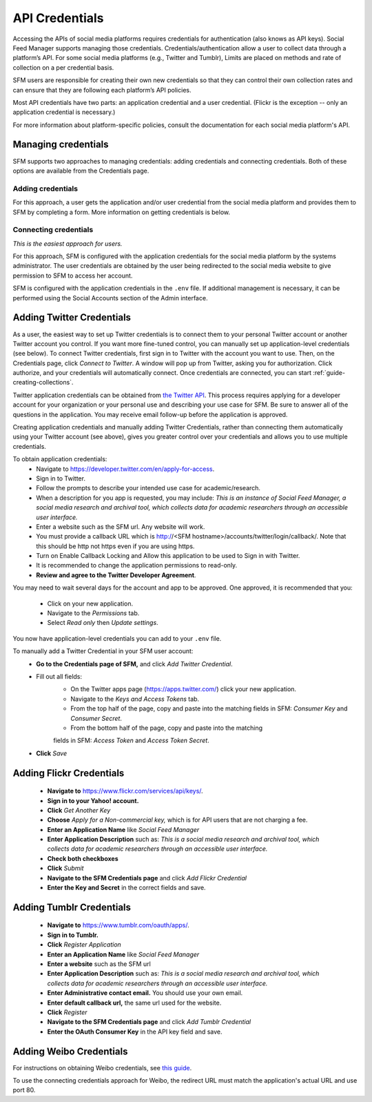 =================
 API Credentials
=================

Accessing the APIs of social media platforms requires credentials for
authentication (also knows as API keys). Social Feed Manager supports managing
those credentials. Credentials/authentication allow a user to collect data through a platform’s
API. For some social media platforms (e.g., Twitter and Tumblr), Limits are
placed on methods and rate of collection on a per credential basis.

SFM users are responsible for creating their own new credentials so that
they can control their own collection rates and can ensure that they are
following each platform’s API policies.

Most API credentials have two parts: an application credential and a user
credential. (Flickr is the exception -- only an application credential
is necessary.)

For more information about platform-specific policies, consult the documentation
for each social media platform's API.

----------------------
 Managing credentials
----------------------

SFM supports two approaches to managing credentials: adding credentials and
connecting credentials. Both of these options are available from the
Credentials page.

Adding credentials
^^^^^^^^^^^^^^^^^^
For this approach, a user gets the application and/or user credential from the
social media platform and provides them to SFM by completing a form. More
information on getting credentials is below.

Connecting credentials
^^^^^^^^^^^^^^^^^^^^^^

*This is the easiest approach for users.*

For this approach, SFM is configured with the application credentials for the
social media platform by the systems administrator. The user credentials are
obtained by the user being redirected to the social media website to give
permission to SFM to access her account.

SFM is configured with the application credentials in the ``.env`` file.
If additional management is necessary, it can be performed using the Social
Accounts section of the Admin interface.


.. _twitter-credentials:

--------------------------
Adding Twitter Credentials
--------------------------

As a user, the easiest way to set up Twitter credentials is to connect them to your
personal Twitter account or another Twitter account you control. If you want
more fine-tuned control, you can manually set up application-level credentials
(see below). To connect Twitter credentials, first sign in to Twitter with the account 
you want to use. Then, on the Credentials page, click *Connect to Twitter*. A
window will pop up from Twitter, asking you for authorization. Click authorize,
and your credentials will automatically connect. Once credentials are connected, 
you can start :ref:`guide-creating-collections`.

Twitter application credentials can be obtained from `the Twitter API
<https://developer.twitter.com/apps>`_. This process requires applying for
a developer account for your organization or your personal use and describing
your use case for SFM. Be sure to answer all of the questions in the
application. You may receive email follow-up before the application
is approved.

Creating application credentials and manually adding Twitter Credentials, 
rather than connecting them automatically
using your Twitter account (see above), gives you greater control over your
credentials and allows you to use multiple credentials.

To obtain application credentials:
  * Navigate to `<https://developer.twitter.com/en/apply-for-access>`_.
  * Sign in to Twitter.
  * Follow the prompts to describe your intended use case for academic/research. 
  * When a description for you app is requested, you may include:
    *This is an instance of Social Feed Manager, a social media research and 
    archival tool, which collects data for
    academic researchers through an accessible user interface.*
  * Enter a website such as the SFM url. Any website will work.
  * You must provide a callback URL which is http://<SFM hostname>/accounts/twitter/login/callback/. 
    Note that this should be http not https even if you are using https.
  * Turn on Enable Callback Locking and Allow this application to be used to Sign in with Twitter.
  * It is recommended to change the application permissions to read-only.
  * **Review and agree to the Twitter Developer Agreement**.
  
You may need to wait several days for the account and app to be approved. One 
approved, it is recommended that you:
  * Click on your new application.
  * Navigate to the *Permissions* tab.
  * Select *Read only* then *Update settings*.
  
You now have application-level credentials you can add to your ``.env`` file.

To manually add a Twitter Credential in your SFM user account:
  * **Go to the Credentials page of SFM,** and click *Add Twitter Credential*.
  * Fill out all fields:
      * On the Twitter apps page (https://apps.twitter.com/) click your new
        application.
      * Navigate to the *Keys and Access Tokens* tab.
      * From the top half of the page, copy and paste into the matching fields
        in SFM: *Consumer Key* and *Consumer Secret*.
      * From the bottom half of the page, copy and paste into the matching
      fields in SFM: *Access Token* and *Access Token Secret*.
  * **Click** *Save*

.. _flickr-credentials:

--------------------------
Adding Flickr Credentials
--------------------------

  * **Navigate to** https://www.flickr.com/services/api/keys/.
  * **Sign in to your Yahoo! account.**
  * **Click** *Get Another Key*
  * **Choose** *Apply for a Non-commercial key,* which is for API users that are
    not charging a fee.
  * **Enter an Application Name** like *Social Feed Manager*
  * **Enter Application Description** such as: *This is a social media research
    and archival tool, which collects data for academic researchers through an
    accessible user interface.*
  * **Check both checkboxes**
  * **Click** *Submit*
  * **Navigate to the SFM Credentials page** and click *Add Flickr Credential*
  * **Enter the Key and Secret** in the correct fields and save.


.. _tumblr-credentials:

--------------------------
Adding Tumblr Credentials
--------------------------

  * **Navigate to** https://www.tumblr.com/oauth/apps/.
  * **Sign in to Tumblr.**
  * **Click** *Register Application*
  * **Enter an Application Name** like *Social Feed Manager*
  * **Enter a website** such as the SFM url
  * **Enter Application Description** such as: *This is a social media research
    and archival tool, which collects data for academic researchers through an
    accessible user interface.*
  * **Enter Administrative contact email.** You should use your own email.
  * **Enter default callback url,** the same url used for the website.
  * **Click** *Register*
  * **Navigate to the SFM Credentials page** and click *Add Tumblr Credential*
  * **Enter the OAuth Consumer Key** in the API key field and save.


.. _weibo-credentials:

------------------------
Adding Weibo Credentials
------------------------
For instructions on obtaining Weibo credentials, see `this guide
<http://gwu-libraries.github.io/sfm-ui/posts/2016-04-26-weibo-api-guide>`_.

To use the connecting credentials approach for Weibo, the redirect URL must
match the application's actual URL and use port 80.
